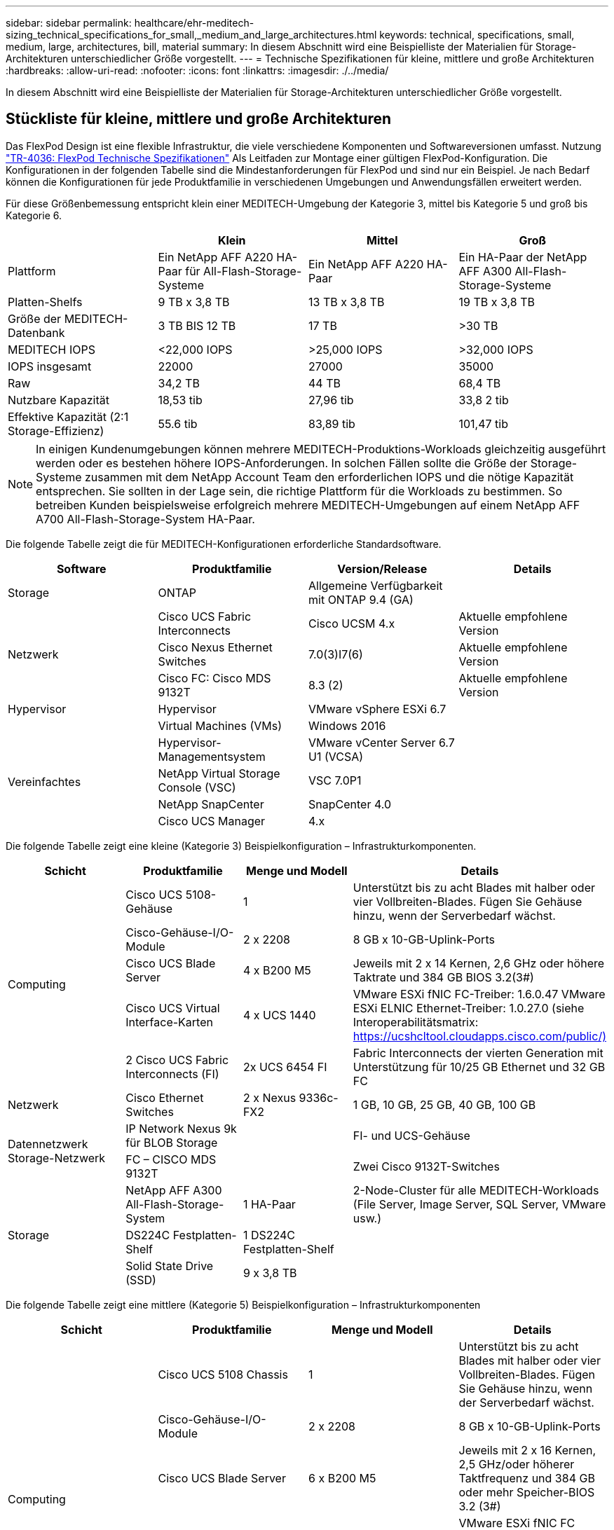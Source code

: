 ---
sidebar: sidebar 
permalink: healthcare/ehr-meditech-sizing_technical_specifications_for_small,_medium_and_large_architectures.html 
keywords: technical, specifications, small, medium, large, architectures, bill, material 
summary: In diesem Abschnitt wird eine Beispielliste der Materialien für Storage-Architekturen unterschiedlicher Größe vorgestellt. 
---
= Technische Spezifikationen für kleine, mittlere und große Architekturen
:hardbreaks:
:allow-uri-read: 
:nofooter: 
:icons: font
:linkattrs: 
:imagesdir: ./../media/


[role="lead"]
In diesem Abschnitt wird eine Beispielliste der Materialien für Storage-Architekturen unterschiedlicher Größe vorgestellt.



== Stückliste für kleine, mittlere und große Architekturen

Das FlexPod Design ist eine flexible Infrastruktur, die viele verschiedene Komponenten und Softwareversionen umfasst. Nutzung https://fieldportal.netapp.com/content/443847["TR-4036: FlexPod Technische Spezifikationen"^] Als Leitfaden zur Montage einer gültigen FlexPod-Konfiguration. Die Konfigurationen in der folgenden Tabelle sind die Mindestanforderungen für FlexPod und sind nur ein Beispiel. Je nach Bedarf können die Konfigurationen für jede Produktfamilie in verschiedenen Umgebungen und Anwendungsfällen erweitert werden.

Für diese Größenbemessung entspricht klein einer MEDITECH-Umgebung der Kategorie 3, mittel bis Kategorie 5 und groß bis Kategorie 6.

|===
|  | Klein | Mittel | Groß 


| Plattform | Ein NetApp AFF A220 HA-Paar für All-Flash-Storage-Systeme | Ein NetApp AFF A220 HA-Paar | Ein HA-Paar der NetApp AFF A300 All-Flash-Storage-Systeme 


| Platten-Shelfs | 9 TB x 3,8 TB | 13 TB x 3,8 TB | 19 TB x 3,8 TB 


| Größe der MEDITECH-Datenbank | 3 TB BIS 12 TB | 17 TB | >30 TB 


| MEDITECH IOPS | <22,000 IOPS | >25,000 IOPS | >32,000 IOPS 


| IOPS insgesamt | 22000 | 27000 | 35000 


| Raw | 34,2 TB | 44 TB | 68,4 TB 


| Nutzbare Kapazität | 18,53 tib | 27,96 tib | 33,8 2 tib 


| Effektive Kapazität (2:1 Storage-Effizienz) | 55.6 tib | 83,89 tib | 101,47 tib 
|===

NOTE: In einigen Kundenumgebungen können mehrere MEDITECH-Produktions-Workloads gleichzeitig ausgeführt werden oder es bestehen höhere IOPS-Anforderungen. In solchen Fällen sollte die Größe der Storage-Systeme zusammen mit dem NetApp Account Team den erforderlichen IOPS und die nötige Kapazität entsprechen. Sie sollten in der Lage sein, die richtige Plattform für die Workloads zu bestimmen. So betreiben Kunden beispielsweise erfolgreich mehrere MEDITECH-Umgebungen auf einem NetApp AFF A700 All-Flash-Storage-System HA-Paar.

Die folgende Tabelle zeigt die für MEDITECH-Konfigurationen erforderliche Standardsoftware.

|===
| Software | Produktfamilie | Version/Release | Details 


| Storage | ONTAP | Allgemeine Verfügbarkeit mit ONTAP 9.4 (GA) |  


.3+| Netzwerk | Cisco UCS Fabric Interconnects | Cisco UCSM 4.x | Aktuelle empfohlene Version 


| Cisco Nexus Ethernet Switches | 7.0(3)I7(6) | Aktuelle empfohlene Version 


| Cisco FC: Cisco MDS 9132T | 8.3 (2) | Aktuelle empfohlene Version 


| Hypervisor | Hypervisor | VMware vSphere ESXi 6.7 |  


|  | Virtual Machines (VMs) | Windows 2016 |  


.4+| Vereinfachtes | Hypervisor-Managementsystem | VMware vCenter Server 6.7 U1 (VCSA) |  


| NetApp Virtual Storage Console (VSC) | VSC 7.0P1 |  


| NetApp SnapCenter | SnapCenter 4.0 |  


| Cisco UCS Manager | 4.x |  
|===
Die folgende Tabelle zeigt eine kleine (Kategorie 3) Beispielkonfiguration – Infrastrukturkomponenten.

|===
| Schicht | Produktfamilie | Menge und Modell | Details 


.5+| Computing | Cisco UCS 5108-Gehäuse | 1 | Unterstützt bis zu acht Blades mit halber oder vier Vollbreiten-Blades. Fügen Sie Gehäuse hinzu, wenn der Serverbedarf wächst. 


| Cisco-Gehäuse-I/O-Module | 2 x 2208 | 8 GB x 10-GB-Uplink-Ports 


| Cisco UCS Blade Server | 4 x B200 M5 | Jeweils mit 2 x 14 Kernen, 2,6 GHz oder höhere Taktrate und 384 GB BIOS 3.2(3#) 


| Cisco UCS Virtual Interface-Karten | 4 x UCS 1440 | VMware ESXi fNIC FC-Treiber: 1.6.0.47 VMware ESXi ELNIC Ethernet-Treiber: 1.0.27.0 (siehe Interoperabilitätsmatrix: https://ucshcltool.cloudapps.cisco.com/public/)[] 


| 2 Cisco UCS Fabric Interconnects (FI) | 2x UCS 6454 FI | Fabric Interconnects der vierten Generation mit Unterstützung für 10/25 GB Ethernet und 32 GB FC 


| Netzwerk | Cisco Ethernet Switches | 2 x Nexus 9336c-FX2 | 1 GB, 10 GB, 25 GB, 40 GB, 100 GB 


.2+| Datennetzwerk Storage-Netzwerk | IP Network Nexus 9k für BLOB Storage |  | FI- und UCS-Gehäuse 


| FC – CISCO MDS 9132T |  | Zwei Cisco 9132T-Switches 


.3+| Storage | NetApp AFF A300 All-Flash-Storage-System | 1 HA-Paar | 2-Node-Cluster für alle MEDITECH-Workloads (File Server, Image Server, SQL Server, VMware usw.) 


| DS224C Festplatten-Shelf | 1 DS224C Festplatten-Shelf |  


| Solid State Drive (SSD) | 9 x 3,8 TB |  
|===
Die folgende Tabelle zeigt eine mittlere (Kategorie 5) Beispielkonfiguration – Infrastrukturkomponenten

|===
| Schicht | Produktfamilie | Menge und Modell | Details 


.5+| Computing | Cisco UCS 5108 Chassis | 1 | Unterstützt bis zu acht Blades mit halber oder vier Vollbreiten-Blades. Fügen Sie Gehäuse hinzu, wenn der Serverbedarf wächst. 


| Cisco-Gehäuse-I/O-Module | 2 x 2208 | 8 GB x 10-GB-Uplink-Ports 


| Cisco UCS Blade Server | 6 x B200 M5 | Jeweils mit 2 x 16 Kernen, 2,5 GHz/oder höherer Taktfrequenz und 384 GB oder mehr Speicher-BIOS 3.2 (3#) 


| Virtuelle Cisco UCS Schnittstellenkarte (VIC) | 6 UCS 1440 VIC | VMware ESXi fNIC FC driver: 1.6.0.47 VMware ESXi ELNIC Ethernet driver: 1.0.27.0 (siehe Interoperabilitäts-Matrix: ) 


| 2 Cisco UCS Fabric Interconnects (FI) | 2x UCS 6454 FI | Fabric Interconnects der vierten Generation mit Unterstützung für 10 GB/25 GB/100 GB Ethernet und 32 GB FC 


| Netzwerk | Cisco Ethernet Switches | 2 x Nexus 9336c-FX2 | 1 GB, 10 GB, 25 GB, 40 GB, 100 GB 


.2+| Datennetzwerk Storage-Netzwerk | IP Network Nexus 9k für BLOB Storage |  |  


| FC – CISCO MDS 9132T |  | Zwei Cisco 9132T-Switches 


.3+| Storage | NetApp AFF A220 All-Flash-Storage-System | 2 HA-Paar | 2-Node-Cluster für alle MEDITECH-Workloads (File Server, Image Server, SQL Server, VMware usw.) 


| DS224C Festplatten-Shelf | 1 x DS224C Festplatten-Shelf |  


| SSD | 13 x 3,8 TB |  
|===
Die folgende Tabelle zeigt eine große (Kategorie 6) Beispielkonfiguration – Infrastrukturkomponenten.

|===
| Schicht | Produktfamilie | Menge und Modell | Details 


.5+| Computing | Cisco UCS 5108 Chassis | 1 |  


| Cisco-Gehäuse-I/O-Module | 2 x 2208 | 8 x 10-GB-Uplink-Ports 


| Cisco UCS Blade Server | 8 x B200 M5 | Jeweils mit 2 x 24 Cores, 2,7 GHz und 768 GB BIOS 3.2 (3#) 


| Virtuelle Cisco UCS Schnittstellenkarte (VIC) | 8 UCS 1440 VIC | VMware ESXi fNIC FC driver: 1.6.0.47 VMware ESXi ELNIC Ethernet Treiber: 1.0.27.0 (Interoperabilitätsmatrix überprüfen: https://ucshcltool.cloudapps.cisco.com/public/)[] 


| 2 Cisco UCS Fabric Interconnects (FI) | 2x UCS 6454 FI | Fabric Interconnects der vierten Generation mit Unterstützung für 10 GB/25 GB/100 GB Ethernet und 32 GB FC 


| Netzwerk | Cisco Ethernet Switches | 2 x Nexus 9336c-FX2 | 2 x Cisco Nexus 9332PQ1, 10 GB, 25 GB, 40 GB, 100 GB 


.2+| Datennetzwerk Storage-Netzwerk | IP Network N9k für BLOB Storage |  |  


| FC – CISCO MDS 9132T |  | Zwei Cisco 9132T-Switches 


.3+| Storage | AFF A300 | 1 HA-Paar | 2-Node-Cluster für alle MEDITECH-Workloads (File Server, Image Server, SQL Server, VMware usw.) 


| DS224C Festplatten-Shelf | 1 x DS224C Festplatten-Shelfs |  


| SSD | 19 x 3,8 TB |  
|===

NOTE: Diese Konfigurationen bieten einen Ausgangspunkt für Hinweise zum Sizing. In einigen Kundenumgebungen können mehrere MEDITECH-Produktions- und nicht-MEDITECH-Workloads gleichzeitig ausgeführt werden, oder es kann zu höheren IOP-Anforderungen kommen. Legen Sie gemeinsam mit dem NetApp Account Team die Größe der Storage-Systeme basierend auf den erforderlichen IOPS, Workloads und Kapazität fest, um die richtige Plattform für die Workloads zu ermitteln.
